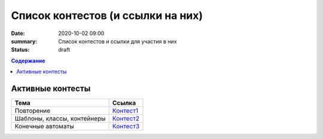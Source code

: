 Список контестов (и ссылки на них)
##################################

:date: 2020-10-02 09:00
:summary: Список контестов и ссылки для участия в них
:status: draft

.. default-role:: code
.. contents:: Содержание

Активные контесты
=================

============================== ==============================================================================
 Тема                          Ссылка                                                                        
============================== ==============================================================================
Повторение                     `Контест1 <http://judge2.vdi.mipt.ru/cgi-bin/new-client?contest_id=29301>`_ 
Шаблоны, классы, контейнеры    `Контест2 <http://judge2.vdi.mipt.ru/cgi-bin/new-client?contest_id=29304>`_  
Конечные автоматы              `Контест3 <http://judge2.vdi.mipt.ru/cgi-bin/new-client?contest_id=29305>`_  
============================== ==============================================================================
